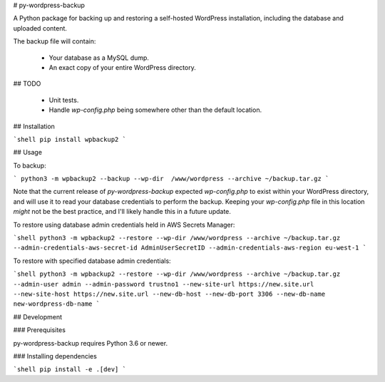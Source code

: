 # py-wordpress-backup

A Python package for backing up and restoring a self-hosted WordPress installation, including the database and uploaded content.

The backup file will contain:

 - Your database as a MySQL dump.
 - An exact copy of your entire WordPress directory.

## TODO

 - Unit tests.
 - Handle `wp-config.php` being somewhere other than the default location.

## Installation

```shell
pip install wpbackup2
```

## Usage

To backup:

```
python3 -m wpbackup2 --backup --wp-dir  /www/wordpress --archive ~/backup.tar.gz
```

Note that the current release of `py-wordpress-backup` expected `wp-config.php` to exist within your WordPress directory, and will use it to read your database credentials to perform the backup. Keeping your `wp-config.php` file in this location *might* not be the best practice, and I'll likely handle this in a future update.

To restore using database admin credentials held in AWS Secrets Manager:

```shell
python3 -m wpbackup2 --restore --wp-dir /www/wordpress --archive ~/backup.tar.gz --admin-credentials-aws-secret-id AdminUserSecretID --admin-credentials-aws-region eu-west-1
```

To restore with specified database admin credentials:

```shell
python3 -m wpbackup2 --restore --wp-dir /www/wordpress --archive ~/backup.tar.gz --admin-user admin --admin-password trustno1 --new-site-url https://new.site.url --new-site-host https://new.site.url --new-db-host --new-db-port 3306 --new-db-name new-wordpress-db-name  
```

## Development

### Prerequisites

py-wordpress-backup requires Python 3.6 or newer.

### Installing dependencies

```shell
pip install -e .[dev]
```


